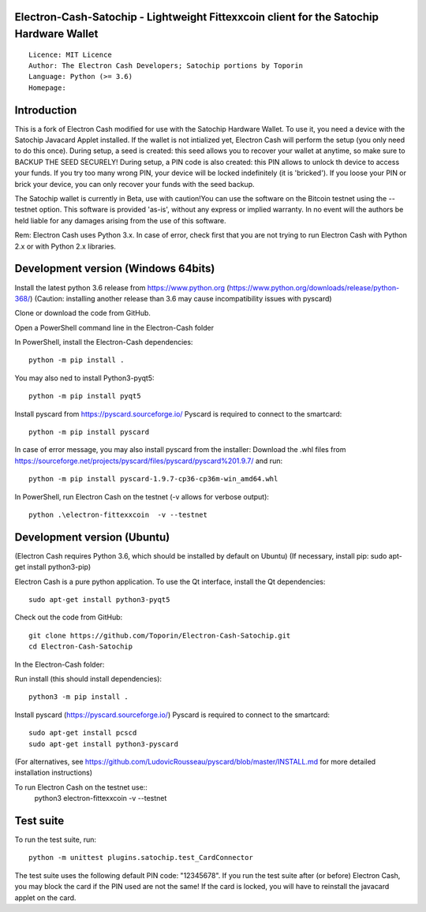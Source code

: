 Electron-Cash-Satochip - Lightweight Fittexxcoin client for the Satochip Hardware Wallet
==========================================================================================

::

  Licence: MIT Licence
  Author: The Electron Cash Developers; Satochip portions by Toporin
  Language: Python (>= 3.6)
  Homepage:

Introduction
============

This is a fork of Electron Cash modified for use with the Satochip Hardware Wallet. To use it, you need a device with the Satochip Javacard Applet installed.
If the wallet is not intialized yet, Electron Cash will perform the setup (you only need to do this once). During setup, a seed is created: this seed allows you to recover your wallet at anytime, so make sure to BACKUP THE SEED SECURELY! During setup, a PIN code is also created: this PIN allows to unlock th device to access your funds. If you try too many wrong PIN, your device will be locked indefinitely (it is 'bricked'). If you loose your PIN or brick your device, you can only recover your funds with the seed backup.

The Satochip wallet is currently in Beta, use with caution!You can use the software on the Bitcoin testnet using the --testnet option.
This software is provided 'as-is', without any express or implied warranty. In no event will the authors be held liable for any damages arising from the use of this software.

Rem: Electron Cash uses Python 3.x. In case of error, check first that you are not trying to run Electron Cash with Python 2.x or with Python 2.x libraries.

Development version (Windows 64bits)
=====================================

Install the latest python 3.6 release from https://www.python.org (https://www.python.org/downloads/release/python-368/)
(Caution: installing another release than 3.6 may cause incompatibility issues with pyscard)

Clone or download the code from GitHub.

Open a PowerShell command line in the Electron-Cash folder

In PowerShell, install the Electron-Cash dependencies::

    python -m pip install .

You may also ned to install Python3-pyqt5::

    python -m pip install pyqt5

Install pyscard from https://pyscard.sourceforge.io/
Pyscard is required to connect to the smartcard::

    python -m pip install pyscard

In case of error message, you may also install pyscard from the installer:
Download the .whl files from https://sourceforge.net/projects/pyscard/files/pyscard/pyscard%201.9.7/ and run::

    python -m pip install pyscard-1.9.7-cp36-cp36m-win_amd64.whl

In PowerShell, run Electron Cash on the testnet (-v allows for verbose output)::

    python .\electron-fittexxcoin  -v --testnet


Development version (Ubuntu)
==============================
(Electron Cash requires Python 3.6, which should be installed by default on Ubuntu)
(If necessary, install pip: sudo apt-get install python3-pip)

Electron Cash is a pure python application. To use the
Qt interface, install the Qt dependencies::

    sudo apt-get install python3-pyqt5

Check out the code from GitHub::

    git clone https://github.com/Toporin/Electron-Cash-Satochip.git
    cd Electron-Cash-Satochip

In the Electron-Cash folder:

Run install (this should install dependencies)::

    python3 -m pip install .

Install pyscard (https://pyscard.sourceforge.io/)
Pyscard is required to connect to the smartcard::
    sudo apt-get install pcscd
    sudo apt-get install python3-pyscard
(For alternatives, see https://github.com/LudovicRousseau/pyscard/blob/master/INSTALL.md for more detailed installation instructions)


To run Electron Cash on the testnet use::
 python3 electron-fittexxcoin  -v --testnet


Test suite
=============

To run the test suite, run::

    python -m unittest plugins.satochip.test_CardConnector

The test suite uses the following default PIN code: "12345678".
If you run the test suite after (or before) Electron Cash, you may block the card if the PIN used are not the same!
If the card is locked, you will have to reinstall the javacard applet on the card.
